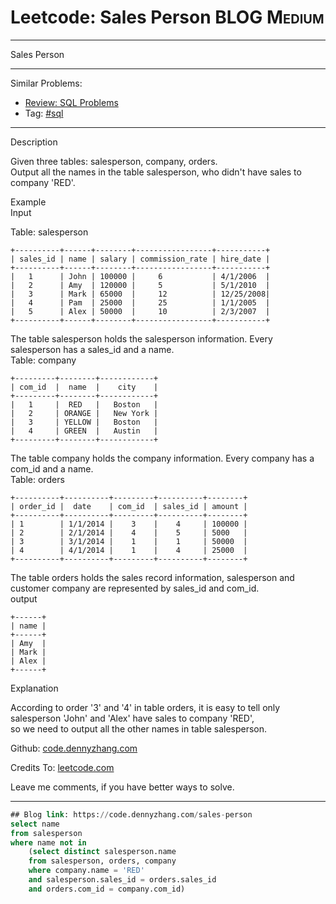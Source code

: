 * Leetcode: Sales Person                                              :BLOG:Medium:
#+STARTUP: showeverything
#+OPTIONS: toc:nil \n:t ^:nil creator:nil d:nil
:PROPERTIES:
:type:     sql
:END:
---------------------------------------------------------------------
Sales Person
---------------------------------------------------------------------
#+BEGIN_HTML
<a href="https://github.com/dennyzhang/code.dennyzhang.com/tree/master/problems/sales-person"><img align="right" width="200" height="183" src="https://www.dennyzhang.com/wp-content/uploads/denny/watermark/github.png" /></a>
#+END_HTML
Similar Problems:
- [[https://code.dennyzhang.com/review-sql][Review: SQL Problems]]
- Tag: [[https://code.dennyzhang.com/tag/sql][#sql]]
---------------------------------------------------------------------
Description

Given three tables: salesperson, company, orders.
Output all the names in the table salesperson, who didn't have sales to company 'RED'.

Example
Input

Table: salesperson
#+BEGIN_EXAMPLE
+----------+------+--------+-----------------+-----------+
| sales_id | name | salary | commission_rate | hire_date |
+----------+------+--------+-----------------+-----------+
|   1      | John | 100000 |     6           | 4/1/2006  |
|   2      | Amy  | 120000 |     5           | 5/1/2010  |
|   3      | Mark | 65000  |     12          | 12/25/2008|
|   4      | Pam  | 25000  |     25          | 1/1/2005  |
|   5      | Alex | 50000  |     10          | 2/3/2007  |
+----------+------+--------+-----------------+-----------+
#+END_EXAMPLE

The table salesperson holds the salesperson information. Every salesperson has a sales_id and a name.
Table: company
#+BEGIN_EXAMPLE
+---------+--------+------------+
| com_id  |  name  |    city    |
+---------+--------+------------+
|   1     |  RED   |   Boston   |
|   2     | ORANGE |   New York |
|   3     | YELLOW |   Boston   |
|   4     | GREEN  |   Austin   |
+---------+--------+------------+
#+END_EXAMPLE

The table company holds the company information. Every company has a com_id and a name.
Table: orders
#+BEGIN_EXAMPLE
+----------+----------+---------+----------+--------+
| order_id |  date    | com_id  | sales_id | amount |
+----------+----------+---------+----------+--------+
| 1        | 1/1/2014 |    3    |    4     | 100000 |
| 2        | 2/1/2014 |    4    |    5     | 5000   |
| 3        | 3/1/2014 |    1    |    1     | 50000  |
| 4        | 4/1/2014 |    1    |    4     | 25000  |
+----------+----------+---------+----------+--------+
#+END_EXAMPLE

The table orders holds the sales record information, salesperson and customer company are represented by sales_id and com_id.
output
#+BEGIN_EXAMPLE
+------+
| name | 
+------+
| Amy  | 
| Mark | 
| Alex |
+------+
#+END_EXAMPLE

Explanation

According to order '3' and '4' in table orders, it is easy to tell only salesperson 'John' and 'Alex' have sales to company 'RED',
so we need to output all the other names in table salesperson.

Github: [[https://github.com/dennyzhang/code.dennyzhang.com/tree/master/problems/sales-person][code.dennyzhang.com]]

Credits To: [[https://leetcode.com/problems/sales-person/description/][leetcode.com]]

Leave me comments, if you have better ways to solve.
---------------------------------------------------------------------

#+BEGIN_SRC sql
## Blog link: https://code.dennyzhang.com/sales-person
select name
from salesperson
where name not in
    (select distinct salesperson.name
    from salesperson, orders, company
    where company.name = 'RED'
    and salesperson.sales_id = orders.sales_id
    and orders.com_id = company.com_id)
#+END_SRC

#+BEGIN_HTML
<div style="overflow: hidden;">
<div style="float: left; padding: 5px"> <a href="https://www.linkedin.com/in/dennyzhang001"><img src="https://www.dennyzhang.com/wp-content/uploads/sns/linkedin.png" alt="linkedin" /></a></div>
<div style="float: left; padding: 5px"><a href="https://github.com/dennyzhang"><img src="https://www.dennyzhang.com/wp-content/uploads/sns/github.png" alt="github" /></a></div>
<div style="float: left; padding: 5px"><a href="https://www.dennyzhang.com/slack" target="_blank" rel="nofollow"><img src="https://www.dennyzhang.com/wp-content/uploads/sns/slack.png" alt="slack"/></a></div>
</div>
#+END_HTML
